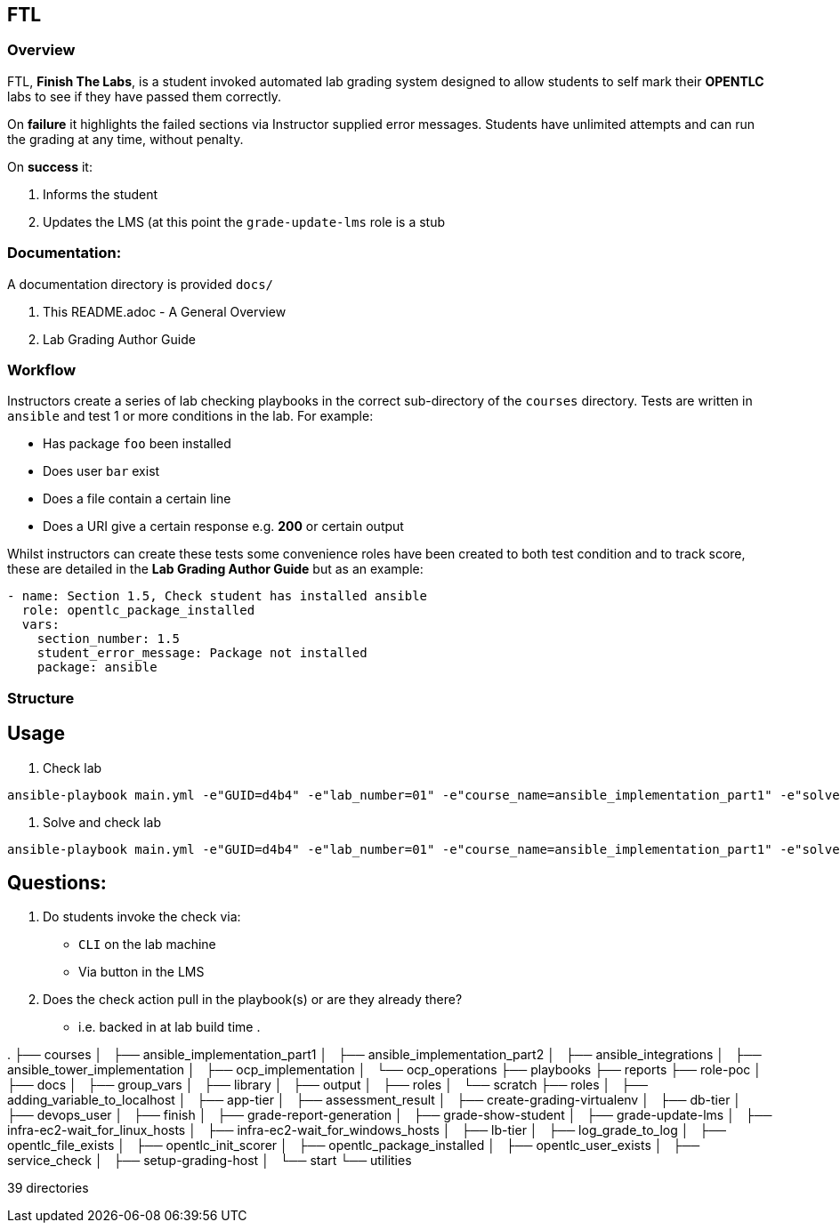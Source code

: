 == FTL

=== Overview

FTL, *Finish The Labs*, is a student invoked automated lab grading system
designed to allow students to self mark their *OPENTLC* labs to see if they
have passed them correctly.

On *failure* it highlights the failed sections via Instructor supplied  error
messages. Students have unlimited attempts and can run the grading at any time,
without penalty.

On *success* it:

. Informs the student
. Updates the LMS (at this point the `grade-update-lms` role is a stub

=== Documentation:

A documentation directory is provided `docs/`

. This README.adoc - A General Overview
. Lab Grading Author Guide

=== Workflow

Instructors create a series of lab checking playbooks in the correct sub-directory
of the `courses` directory. Tests are written in `ansible` and test 1 or more
conditions in the lab. For example:

* Has package `foo` been installed
* Does user `bar` exist
* Does a file contain a certain line
* Does a URI give a certain response e.g. *200* or certain output

Whilst instructors can create these tests some convenience roles have been created
to both test condition and to track score, these are detailed in the *Lab Grading Author Guide*
but as an example:

[source,yaml]
----
- name: Section 1.5, Check student has installed ansible
  role: opentlc_package_installed
  vars:
    section_number: 1.5
    student_error_message: Package not installed
    package: ansible
----


=== Structure


== Usage

. Check lab
----
ansible-playbook main.yml -e"GUID=d4b4" -e"lab_number=01" -e"course_name=ansible_implementation_part1" -e"solve=false"
----

. Solve and check lab
----
ansible-playbook main.yml -e"GUID=d4b4" -e"lab_number=01" -e"course_name=ansible_implementation_part1" -e"solve=true"
----


== Questions:

. Do students invoke the check via:
** `CLI` on the lab machine
** Via button in the LMS
. Does the check action pull in the playbook(s) or are they already there?
** i.e. backed in at lab build time
.

.
├── courses
│   ├── ansible_implementation_part1
│   ├── ansible_implementation_part2
│   ├── ansible_integrations
│   ├── ansible_tower_implementation
│   ├── ocp_implementation
│   └── ocp_operations
├── playbooks
├── reports
├── role-poc
│   ├── docs
│   ├── group_vars
│   ├── library
│   ├── output
│   ├── roles
│   └── scratch
├── roles
│   ├── adding_variable_to_localhost
│   ├── app-tier
│   ├── assessment_result
│   ├── create-grading-virtualenv
│   ├── db-tier
│   ├── devops_user
│   ├── finish
│   ├── grade-report-generation
│   ├── grade-show-student
│   ├── grade-update-lms
│   ├── infra-ec2-wait_for_linux_hosts
│   ├── infra-ec2-wait_for_windows_hosts
│   ├── lb-tier
│   ├── log_grade_to_log
│   ├── opentlc_file_exists
│   ├── opentlc_init_scorer
│   ├── opentlc_package_installed
│   ├── opentlc_user_exists
│   ├── service_check
│   ├── setup-grading-host
│   └── start
└── utilities

39 directories
